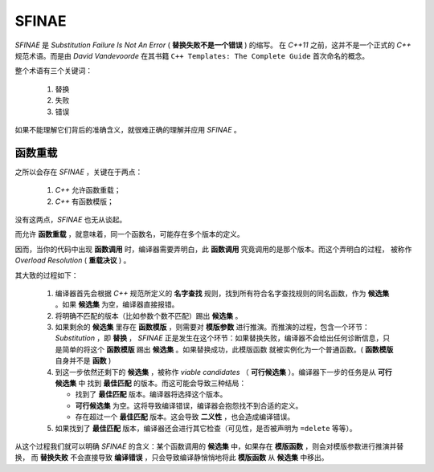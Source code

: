 SFINAE
==================

`SFINAE` 是 `Substitution Failure Is Not An Error` ( **替换失败不是一个错误** ) 的缩写。
在 `C++11` 之前，这并不是一个正式的 `C++` 规范术语。而是由 `David Vandevoorde` 在其书籍
``C++ Templates: The Complete Guide`` 首次命名的概念。

整个术语有三个关键词：

  1. 替换
  2. 失败
  3. 错误

如果不能理解它们背后的准确含义，就很难正确的理解并应用 `SFINAE` 。

函数重载
---------------------

之所以会存在 `SFINAE` ，关键在于两点：

   1. `C++` 允许函数重载；
   2. `C++` 有函数模版；

没有这两点，`SFINAE` 也无从谈起。

而允许 **函数重载** ，就意味着，同一个函数名，可能存在多个版本的定义。

因而，当你的代码中出现 **函数调用** 时，编译器需要弄明白，此 **函数调用** 究竟调用的是那个版本。而这个弄明白的过程，
被称作 `Overload Resolution` ( **重载决议** ) 。

其大致的过程如下：

  1. 编译器首先会根据 `C++` 规范所定义的 **名字查找** 规则，找到所有符合名字查找规则的同名函数，作为 **候选集** 。如果 **候选集** 为空，编译器直接报错。
  2. 将明确不匹配的版本（比如参数个数不匹配）踢出 **候选集** 。
  3. 如果剩余的 **候选集** 里存在 **函数模版** ，则需要对 **模版参数** 进行推演。而推演的过程，包含一个环节： `Substitution` ，即 **替换** ，
     `SFINAE` 正是发生在这个环节：如果替换失败，编译器不会给出任何诊断信息，只是简单的将这个 **函数模版** 踢出 **候选集** 。如果替换成功，此模版函数
     就被实例化为一个普通函数。( **函数模版** 自身并不是 **函数** )
  4. 到这一步依然还剩下的 **候选集** ，被称作 `viable candidates` （ **可行候选集** ）。编译器下一步的任务是从 **可行候选集** 中
     找到 **最佳匹配** 的版本。而这可能会导致三种结局：

     - 找到了 **最佳匹配** 版本。编译器将选择这个版本。
     - **可行候选集** 为空。这将导致编译错误，编译器会抱怨找不到合适的定义。
     - 存在超过一个 **最佳匹配** 版本。这会导致 **二义性** ，也会造成编译错误。

  5. 如果找到了 **最佳匹配** 版本，编译器还会进行其它检查（可见性，是否被声明为 ``=delete`` 等等）。

从这个过程我们就可以明确 `SFINAE` 的含义：某个函数调用的 **候选集** 中，如果存在 **模版函数** ，则会对模版参数进行推演并替换，
而 **替换失败** 不会直接导致 **编译错误** ，只会导致编译静悄悄地将此 **模版函数** 从 **候选集** 中移出。
















